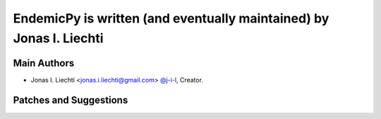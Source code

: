 EndemicPy is written (and eventually maintained) by Jonas I. Liechti
=======

Main Authors
````````````

- Jonas I. Liechti <jonas.i.liechti@gmail.com> `@j-i-l <https://github.com/j-i-l>`_, Creator.


Patches and Suggestions
```````````````````````

